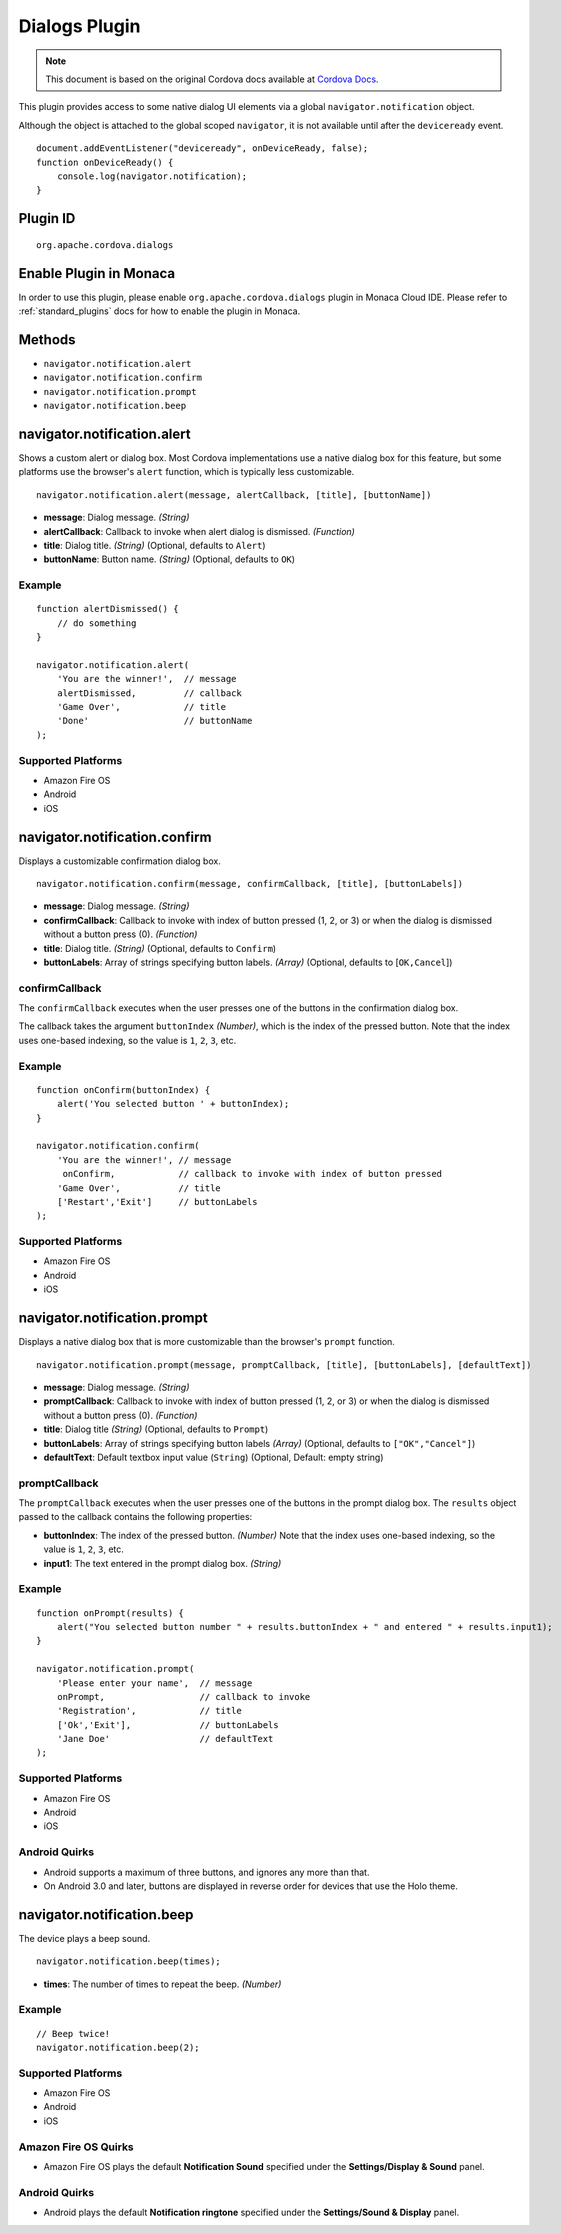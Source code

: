 .. raw:: html

   <!---
       Licensed to the Apache Software Foundation (ASF) under one
       or more contributor license agreements.  See the NOTICE file
       distributed with this work for additional information
       regarding copyright ownership.  The ASF licenses this file
       to you under the Apache License, Version 2.0 (the
       "License"); you may not use this file except in compliance
       with the License.  You may obtain a copy of the License at

         http://www.apache.org/licenses/LICENSE-2.0

       Unless required by applicable law or agreed to in writing,
       software distributed under the License is distributed on an
       "AS IS" BASIS, WITHOUT WARRANTIES OR CONDITIONS OF ANY
       KIND, either express or implied.  See the License for the
       specific language governing permissions and limitations
       under the License.
   -->

Dialogs Plugin
==========================

.. rst-class:: right-menu


.. raw:: html

  <div>
    <div  style="float: left;" align="left"><b>Plugin Version: </b><a href="https://github.com/apache/cordova-plugin-dialogs/blob/master/RELEASENOTES.md#0211-dec-02-2014">0.2.11</a></div>   
    <div align="right" style="float: right;"><b>Last Edited:</b> 27th Jan 2015</div>
    <br/>
  </div>

.. note:: 
    
    This document is based on the original Cordova docs available at `Cordova Docs <https://github.com/apache/cordova-plugin-dialogs>`_.

This plugin provides access to some native dialog UI elements via a
global ``navigator.notification`` object.

Although the object is attached to the global scoped ``navigator``, it
is not available until after the ``deviceready`` event.

::

    document.addEventListener("deviceready", onDeviceReady, false);
    function onDeviceReady() {
        console.log(navigator.notification);
    }

Plugin ID
-----------------------

::
  
  org.apache.cordova.dialogs

Enable Plugin in Monaca
-----------------------

In order to use this plugin, please enable ``org.apache.cordova.dialogs`` plugin in Monaca Cloud IDE. Please refer to :ref:`standard_plugins` docs for how to enable the plugin in Monaca. 

Methods
-------

-  ``navigator.notification.alert``
-  ``navigator.notification.confirm``
-  ``navigator.notification.prompt``
-  ``navigator.notification.beep``

navigator.notification.alert
----------------------------

Shows a custom alert or dialog box. Most Cordova implementations use a
native dialog box for this feature, but some platforms use the browser's
``alert`` function, which is typically less customizable.

::

    navigator.notification.alert(message, alertCallback, [title], [buttonName])

-  **message**: Dialog message. *(String)*

-  **alertCallback**: Callback to invoke when alert dialog is dismissed.
   *(Function)*

-  **title**: Dialog title. *(String)* (Optional, defaults to ``Alert``)

-  **buttonName**: Button name. *(String)* (Optional, defaults to
   ``OK``)

Example
~~~~~~~

::

    function alertDismissed() {
        // do something
    }

    navigator.notification.alert(
        'You are the winner!',  // message
        alertDismissed,         // callback
        'Game Over',            // title
        'Done'                  // buttonName
    );

Supported Platforms
~~~~~~~~~~~~~~~~~~~

-  Amazon Fire OS
-  Android
-  iOS

navigator.notification.confirm
------------------------------

Displays a customizable confirmation dialog box.

::

    navigator.notification.confirm(message, confirmCallback, [title], [buttonLabels])

-  **message**: Dialog message. *(String)*

-  **confirmCallback**: Callback to invoke with index of button pressed
   (1, 2, or 3) or when the dialog is dismissed without a button press
   (0). *(Function)*

-  **title**: Dialog title. *(String)* (Optional, defaults to
   ``Confirm``)

-  **buttonLabels**: Array of strings specifying button labels.
   *(Array)* (Optional, defaults to [``OK,Cancel``\ ])

confirmCallback
~~~~~~~~~~~~~~~

The ``confirmCallback`` executes when the user presses one of the
buttons in the confirmation dialog box.

The callback takes the argument ``buttonIndex`` *(Number)*, which is the
index of the pressed button. Note that the index uses one-based
indexing, so the value is ``1``, ``2``, ``3``, etc.

Example
~~~~~~~

::

    function onConfirm(buttonIndex) {
        alert('You selected button ' + buttonIndex);
    }

    navigator.notification.confirm(
        'You are the winner!', // message
         onConfirm,            // callback to invoke with index of button pressed
        'Game Over',           // title
        ['Restart','Exit']     // buttonLabels
    );

Supported Platforms
~~~~~~~~~~~~~~~~~~~

-  Amazon Fire OS
-  Android
-  iOS

navigator.notification.prompt
-----------------------------

Displays a native dialog box that is more customizable than the
browser's ``prompt`` function.

::

    navigator.notification.prompt(message, promptCallback, [title], [buttonLabels], [defaultText])

-  **message**: Dialog message. *(String)*

-  **promptCallback**: Callback to invoke with index of button pressed
   (1, 2, or 3) or when the dialog is dismissed without a button press
   (0). *(Function)*

-  **title**: Dialog title *(String)* (Optional, defaults to ``Prompt``)

-  **buttonLabels**: Array of strings specifying button labels *(Array)*
   (Optional, defaults to ``["OK","Cancel"]``)

-  **defaultText**: Default textbox input value (``String``) (Optional,
   Default: empty string)

promptCallback
~~~~~~~~~~~~~~

The ``promptCallback`` executes when the user presses one of the buttons
in the prompt dialog box. The ``results`` object passed to the callback
contains the following properties:

-  **buttonIndex**: The index of the pressed button. *(Number)* Note
   that the index uses one-based indexing, so the value is ``1``, ``2``,
   ``3``, etc.

-  **input1**: The text entered in the prompt dialog box. *(String)*

Example
~~~~~~~

::

    function onPrompt(results) {
        alert("You selected button number " + results.buttonIndex + " and entered " + results.input1);
    }

    navigator.notification.prompt(
        'Please enter your name',  // message
        onPrompt,                  // callback to invoke
        'Registration',            // title
        ['Ok','Exit'],             // buttonLabels
        'Jane Doe'                 // defaultText
    );

Supported Platforms
~~~~~~~~~~~~~~~~~~~

-  Amazon Fire OS
-  Android
-  iOS

Android Quirks
~~~~~~~~~~~~~~

-  Android supports a maximum of three buttons, and ignores any more
   than that.

-  On Android 3.0 and later, buttons are displayed in reverse order for
   devices that use the Holo theme.

navigator.notification.beep
---------------------------

The device plays a beep sound.

::

    navigator.notification.beep(times);

-  **times**: The number of times to repeat the beep. *(Number)*

Example
~~~~~~~

::

    // Beep twice!
    navigator.notification.beep(2);

Supported Platforms
~~~~~~~~~~~~~~~~~~~

-  Amazon Fire OS
-  Android
-  iOS

Amazon Fire OS Quirks
~~~~~~~~~~~~~~~~~~~~~

-  Amazon Fire OS plays the default **Notification Sound** specified
   under the **Settings/Display & Sound** panel.

Android Quirks
~~~~~~~~~~~~~~

-  Android plays the default **Notification ringtone** specified under
   the **Settings/Sound & Display** panel.

